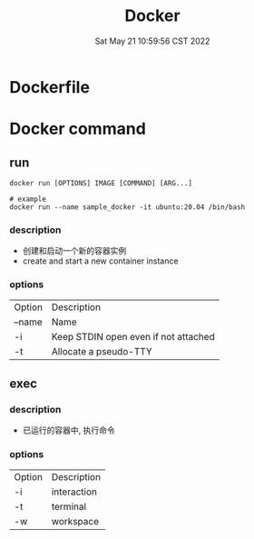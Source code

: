 #+TITLE: Docker
#+date: Sat May 21 10:59:56 CST 2022
#+categories[]: tool
#+tags[]: docker
#+summary: Docker


* Dockerfile

* Docker command
** run
#+begin_src shell
docker run [OPTIONS] IMAGE [COMMAND] [ARG...]

# example
docker run --name sample_docker -it ubuntu:20.04 /bin/bash
#+end_src

*** description
+ 创建和启动一个新的容器实例
+ create and start a new container instance
*** options
| Option | Description                          |
| --name | Name                                 |
| -i     | Keep STDIN open even if not attached |
| -t     | Allocate a pseudo-TTY                |

** exec
*** description
+ 已运行的容器中, 执行命令
*** options
| Option | Description |
| -i     | interaction |
| -t     | terminal    |
| -w     | workspace   |
